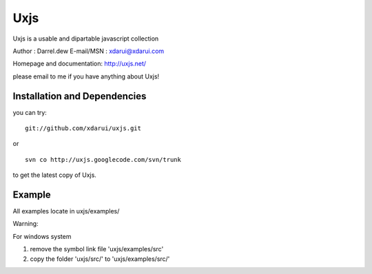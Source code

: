 Uxjs
====

Uxjs is a usable and dipartable javascript collection

Author : Darrel.dew
E-mail/MSN : xdarui@xdarui.com

Homepage and documentation: http://uxjs.net/

please email to me if you have anything about Uxjs!

Installation and Dependencies
-----------------------------

you can try:

::

    git://github.com/xdarui/uxjs.git

or

::

    svn co http://uxjs.googlecode.com/svn/trunk

to get the latest copy of Uxjs.

Example
-------

All examples locate in uxjs/examples/

Warning:

For windows system

1. remove the symbol link file 'uxjs/examples/src'

2. copy the folder 'uxjs/src/' to 'uxjs/examples/src/'

